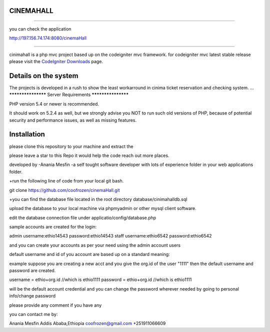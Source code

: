 **************************
CINEMAHALL
**************************
**************************

you can check the application

http://197.156.74.174:8080/cinemaHall


**************************


cinimahall is a php mvc project based up on the codeigniter mvc framework. for codeigniter mvc latest stable release please visit the `CodeIgniter Downloads
<http://www.codeigniter.com/download>`_ page.

**************************
Details on the system
**************************

The projects is developed in a rush to show the least workarround in cinima ticket reservation and checking system.
...
*******************
Server Requirements
*******************

PHP version 5.4 or newer is recommended.

It should work on 5.2.4 as well, but we strongly advise you NOT to run
such old versions of PHP, because of potential security and performance issues, as well as missing features.

************
Installation
************
please clone this repository to your machine and extract the 


please leave a star to this Repo it would help the code reach out more places.

developed by 
-Anania Mesfin
-a self tought software developer with lots of experience
folder in your web applications folder.

+run the following line of code from your local git bash.

git clone https://github.com/coofrozen/cinemaHall.git

+you can find the database file located in the root directory 
database/cinimahalldb.sql

upload the database to your local machine via phpmyadmin or other mysql client software.

edit the database connection file under 
applicatio/config/database.php

sample accounts are created for the login: 

admin username:ethio14543  password:ethio14543
staff username:ethio6542  password:ethio6542

and you can create your accounts as per your need using the admin account users

default username and id of you account are based up on a standard meaning:

example
suppose you are creating a new acct and you give the org.id of the user "1111" then the default username and password are created.

username = ethio+org.id  //which is ethio1111
password = ethio+org.id  //which is ethio1111


will be the default account credential and you can change the password wherever needed by going to personal info/change password


please provide any comment if you have any

you can contact me by:

Anania Mesfin
Addis Ababa,Ethiopia
coofrozen@gmail.com
+251911066609


